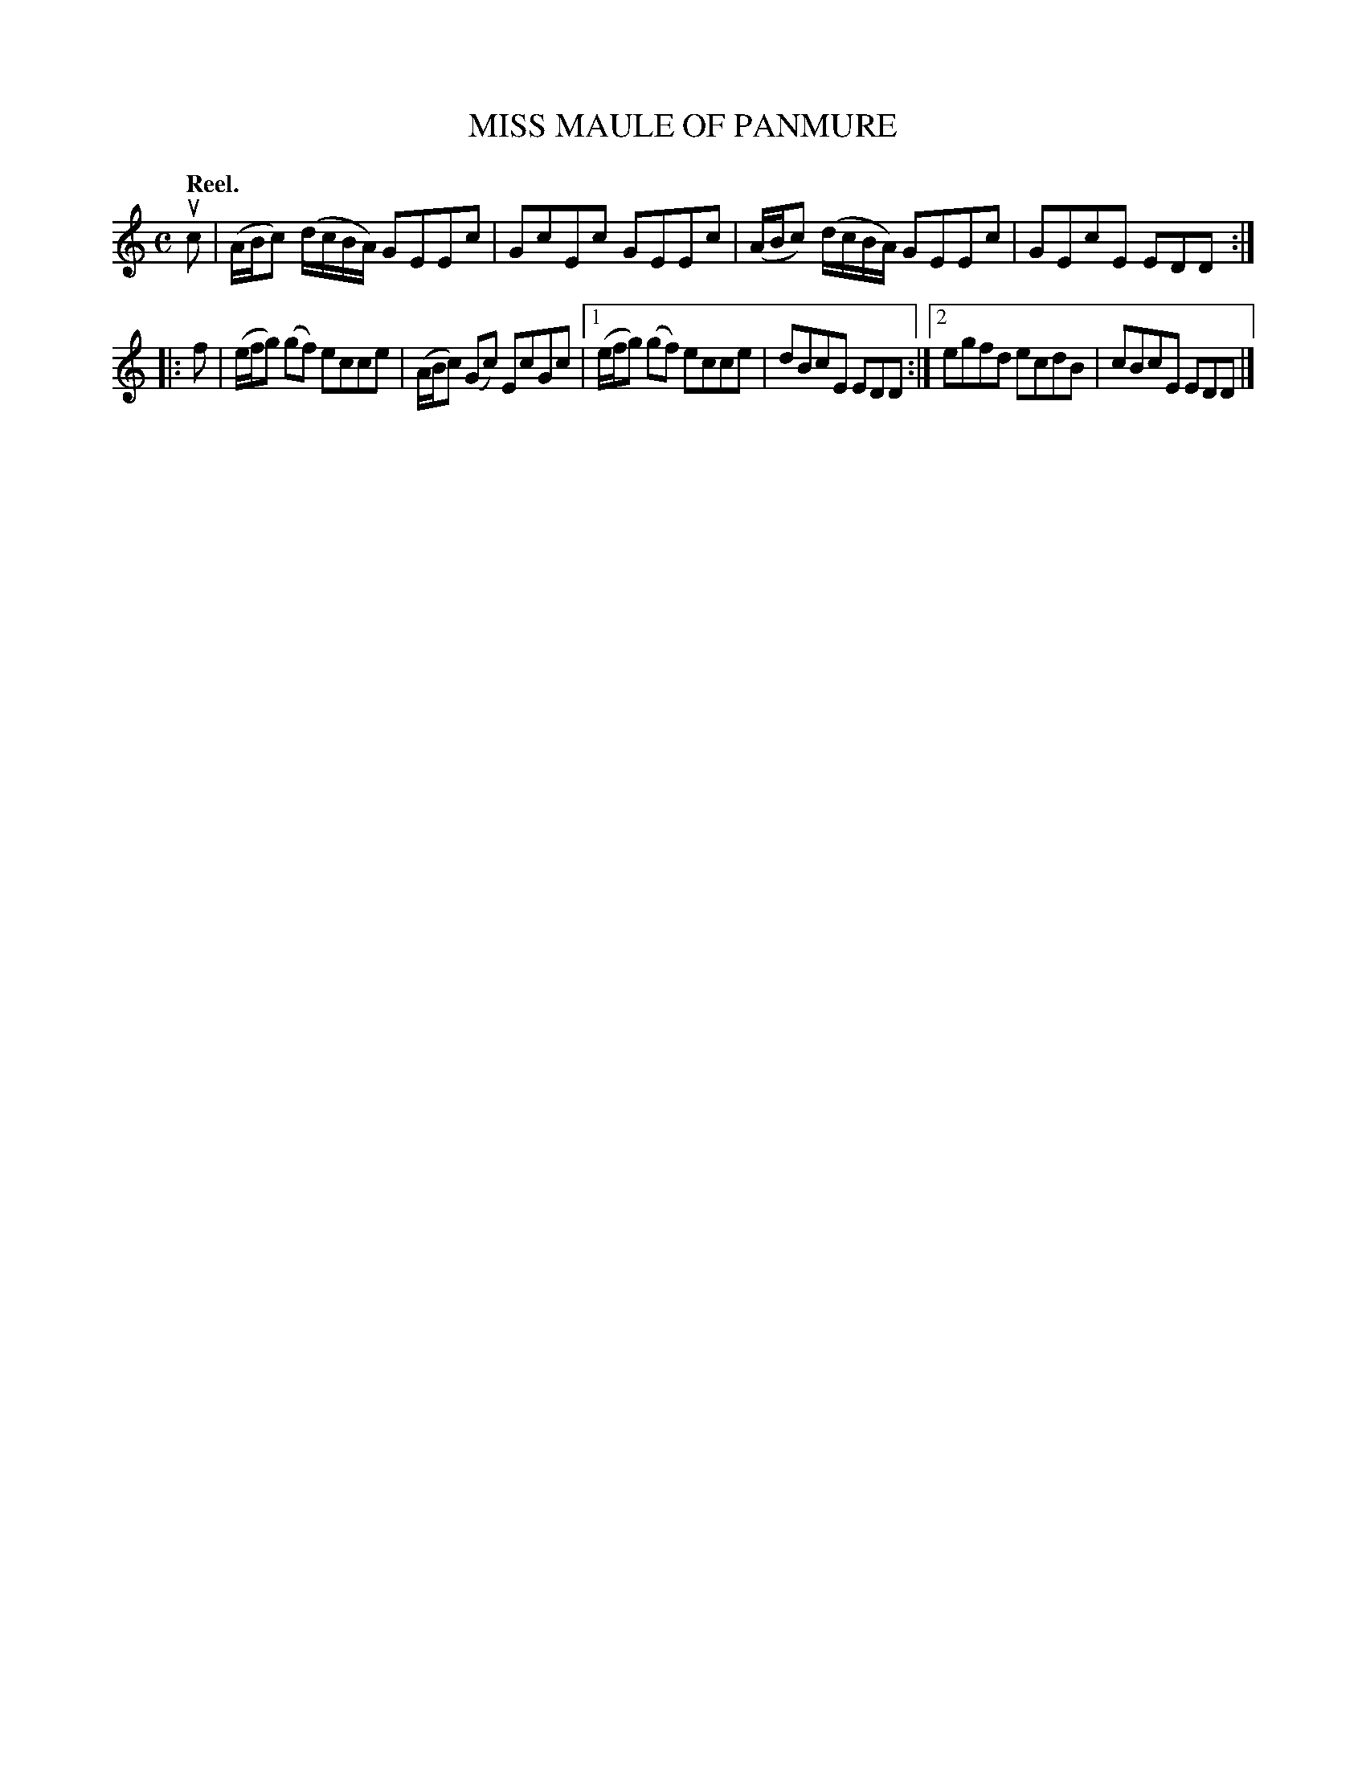 X: 3130
T: MISS MAULE OF PANMURE
Q: "Reel."
R: Reel.
%R: reel
B: James Kerr "Merry Melodies" v.3 p.16 #130
Z: 2016 John Chambers <jc:trillian.mit.edu>
Q:"Reel."
M: C
L: 1/8
K: C
uc |\
(A/B/c) (d/c/B/A/) GEEc | GcEc GEEc |\
(A/B/c) (d/c/B/A/) GEEc | GEcE EDD :|
|: f |\
(e/f/g) (gf) ecce | (A/B/c) (Gc) EcGc |\
[1 (e/f/g) (gf) ecce | dBcE EDD :|\
[2 egfd ecdB | cBcE EDD |]
